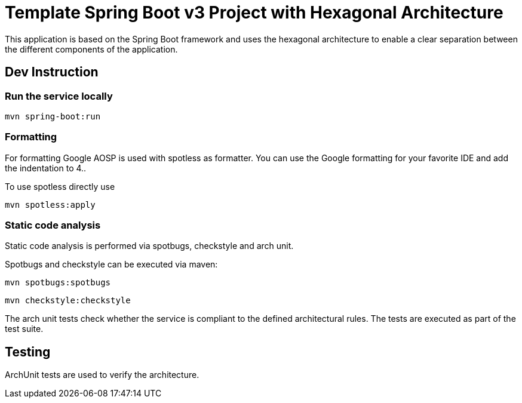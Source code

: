 = Template Spring Boot v3 Project with Hexagonal Architecture

This application is based on the Spring Boot framework and uses the hexagonal architecture to enable a clear separation between the different components of the application.


== Dev Instruction
=== Run the service locally

[source,sh]
----
mvn spring-boot:run
----

=== Formatting

For formatting Google AOSP is used with spotless as formatter.
You can use the Google formatting for your favorite IDE and add the indentation to 4..

To use spotless directly use

[source,sh]
----
mvn spotless:apply
----

=== Static code analysis

Static code analysis is performed via spotbugs, checkstyle and arch unit.

Spotbugs and checkstyle can be executed via maven:

[source,sh]
----
mvn spotbugs:spotbugs
----

[source,sh]
----
mvn checkstyle:checkstyle
----

The arch unit tests check whether the service is compliant to the defined architectural rules.
The tests are executed as part of the test suite.


== Testing

ArchUnit tests are used to verify the architecture.





